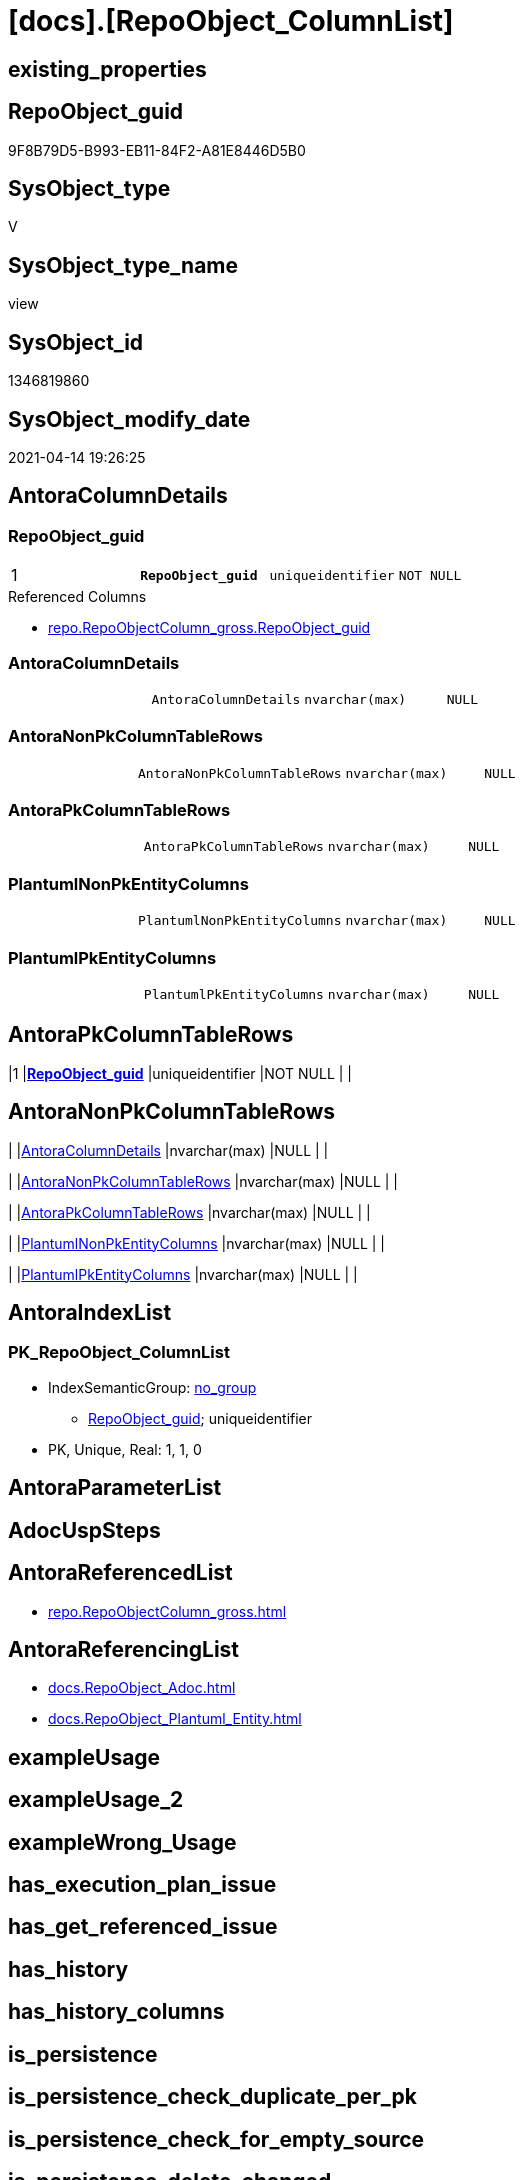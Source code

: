 = [docs].[RepoObject_ColumnList]

== existing_properties

// tag::existing_properties[]
:ExistsProperty--antorareferencedlist:
:ExistsProperty--antorareferencinglist:
:ExistsProperty--pk_index_guid:
:ExistsProperty--pk_indexpatterncolumndatatype:
:ExistsProperty--pk_indexpatterncolumnname:
:ExistsProperty--referencedobjectlist:
:ExistsProperty--sql_modules_definition:
:ExistsProperty--FK:
:ExistsProperty--AntoraIndexList:
:ExistsProperty--Columns:
// end::existing_properties[]

== RepoObject_guid

// tag::RepoObject_guid[]
9F8B79D5-B993-EB11-84F2-A81E8446D5B0
// end::RepoObject_guid[]

== SysObject_type

// tag::SysObject_type[]
V 
// end::SysObject_type[]

== SysObject_type_name

// tag::SysObject_type_name[]
view
// end::SysObject_type_name[]

== SysObject_id

// tag::SysObject_id[]
1346819860
// end::SysObject_id[]

== SysObject_modify_date

// tag::SysObject_modify_date[]
2021-04-14 19:26:25
// end::SysObject_modify_date[]

== AntoraColumnDetails

// tag::AntoraColumnDetails[]
[[column-RepoObject_guid]]
=== RepoObject_guid

[cols="d,m,m,m,m,d"]
|===
|1
|*RepoObject_guid*
|uniqueidentifier
|NOT NULL
|
|
|===

.Referenced Columns
--
* xref:repo.RepoObjectColumn_gross.adoc#column-RepoObject_guid[repo.RepoObjectColumn_gross.RepoObject_guid]
--


[[column-AntoraColumnDetails]]
=== AntoraColumnDetails

[cols="d,m,m,m,m,d"]
|===
|
|AntoraColumnDetails
|nvarchar(max)
|NULL
|
|
|===


[[column-AntoraNonPkColumnTableRows]]
=== AntoraNonPkColumnTableRows

[cols="d,m,m,m,m,d"]
|===
|
|AntoraNonPkColumnTableRows
|nvarchar(max)
|NULL
|
|
|===


[[column-AntoraPkColumnTableRows]]
=== AntoraPkColumnTableRows

[cols="d,m,m,m,m,d"]
|===
|
|AntoraPkColumnTableRows
|nvarchar(max)
|NULL
|
|
|===


[[column-PlantumlNonPkEntityColumns]]
=== PlantumlNonPkEntityColumns

[cols="d,m,m,m,m,d"]
|===
|
|PlantumlNonPkEntityColumns
|nvarchar(max)
|NULL
|
|
|===


[[column-PlantumlPkEntityColumns]]
=== PlantumlPkEntityColumns

[cols="d,m,m,m,m,d"]
|===
|
|PlantumlPkEntityColumns
|nvarchar(max)
|NULL
|
|
|===


// end::AntoraColumnDetails[]

== AntoraPkColumnTableRows

// tag::AntoraPkColumnTableRows[]
|1
|*<<column-RepoObject_guid>>*
|uniqueidentifier
|NOT NULL
|
|






// end::AntoraPkColumnTableRows[]

== AntoraNonPkColumnTableRows

// tag::AntoraNonPkColumnTableRows[]

|
|<<column-AntoraColumnDetails>>
|nvarchar(max)
|NULL
|
|

|
|<<column-AntoraNonPkColumnTableRows>>
|nvarchar(max)
|NULL
|
|

|
|<<column-AntoraPkColumnTableRows>>
|nvarchar(max)
|NULL
|
|

|
|<<column-PlantumlNonPkEntityColumns>>
|nvarchar(max)
|NULL
|
|

|
|<<column-PlantumlPkEntityColumns>>
|nvarchar(max)
|NULL
|
|

// end::AntoraNonPkColumnTableRows[]

== AntoraIndexList

// tag::AntoraIndexList[]

[[index-PK_RepoObject_ColumnList]]
=== PK_RepoObject_ColumnList

* IndexSemanticGroup: xref:index/IndexSemanticGroup.adoc#_no_group[no_group]
+
--
* <<column-RepoObject_guid>>; uniqueidentifier
--
* PK, Unique, Real: 1, 1, 0

// end::AntoraIndexList[]

== AntoraParameterList

// tag::AntoraParameterList[]

// end::AntoraParameterList[]

== AdocUspSteps

// tag::adocuspsteps[]

// end::adocuspsteps[]


== AntoraReferencedList

// tag::antorareferencedlist[]
* xref:repo.RepoObjectColumn_gross.adoc[]
// end::antorareferencedlist[]


== AntoraReferencingList

// tag::antorareferencinglist[]
* xref:docs.RepoObject_Adoc.adoc[]
* xref:docs.RepoObject_Plantuml_Entity.adoc[]
// end::antorareferencinglist[]


== exampleUsage

// tag::exampleusage[]

// end::exampleusage[]


== exampleUsage_2

// tag::exampleusage_2[]

// end::exampleusage_2[]


== exampleWrong_Usage

// tag::examplewrong_usage[]

// end::examplewrong_usage[]


== has_execution_plan_issue

// tag::has_execution_plan_issue[]

// end::has_execution_plan_issue[]


== has_get_referenced_issue

// tag::has_get_referenced_issue[]

// end::has_get_referenced_issue[]


== has_history

// tag::has_history[]

// end::has_history[]


== has_history_columns

// tag::has_history_columns[]

// end::has_history_columns[]


== is_persistence

// tag::is_persistence[]

// end::is_persistence[]


== is_persistence_check_duplicate_per_pk

// tag::is_persistence_check_duplicate_per_pk[]

// end::is_persistence_check_duplicate_per_pk[]


== is_persistence_check_for_empty_source

// tag::is_persistence_check_for_empty_source[]

// end::is_persistence_check_for_empty_source[]


== is_persistence_delete_changed

// tag::is_persistence_delete_changed[]

// end::is_persistence_delete_changed[]


== is_persistence_delete_missing

// tag::is_persistence_delete_missing[]

// end::is_persistence_delete_missing[]


== is_persistence_insert

// tag::is_persistence_insert[]

// end::is_persistence_insert[]


== is_persistence_truncate

// tag::is_persistence_truncate[]

// end::is_persistence_truncate[]


== is_persistence_update_changed

// tag::is_persistence_update_changed[]

// end::is_persistence_update_changed[]


== is_repo_managed

// tag::is_repo_managed[]

// end::is_repo_managed[]


== microsoft_database_tools_support

// tag::microsoft_database_tools_support[]

// end::microsoft_database_tools_support[]


== MS_Description

// tag::ms_description[]

// end::ms_description[]


== persistence_source_RepoObject_fullname

// tag::persistence_source_repoobject_fullname[]

// end::persistence_source_repoobject_fullname[]


== persistence_source_RepoObject_fullname2

// tag::persistence_source_repoobject_fullname2[]

// end::persistence_source_repoobject_fullname2[]


== persistence_source_RepoObject_guid

// tag::persistence_source_repoobject_guid[]

// end::persistence_source_repoobject_guid[]


== persistence_source_RepoObject_xref

// tag::persistence_source_repoobject_xref[]

// end::persistence_source_repoobject_xref[]


== pk_index_guid

// tag::pk_index_guid[]
E88818B0-CA97-EB11-84F4-A81E8446D5B0
// end::pk_index_guid[]


== pk_IndexPatternColumnDatatype

// tag::pk_indexpatterncolumndatatype[]
uniqueidentifier
// end::pk_indexpatterncolumndatatype[]


== pk_IndexPatternColumnName

// tag::pk_indexpatterncolumnname[]
RepoObject_guid
// end::pk_indexpatterncolumnname[]


== pk_IndexSemanticGroup

// tag::pk_indexsemanticgroup[]

// end::pk_indexsemanticgroup[]


== ReferencedObjectList

// tag::referencedobjectlist[]
* [repo].[RepoObjectColumn_gross]
// end::referencedobjectlist[]


== usp_persistence_RepoObject_guid

// tag::usp_persistence_repoobject_guid[]

// end::usp_persistence_repoobject_guid[]


== UspParameters

// tag::uspparameters[]

// end::uspparameters[]


== sql_modules_definition

// tag::sql_modules_definition[]
[source,sql]
----


/*
alternative columns sort order for documentation:
- PK
- columns by name
*/
CREATE View [docs].[RepoObject_ColumnList]
As
Select
    roc.RepoObject_guid
  , AntoraColumnDetails        = String_Agg (
                                                Concat (
                                                           --we need to convert to first argument nvarchar(max) to avoid the limit of 8000 byte
                                                           Cast('' As NVarchar(Max))
                                                         , '[[column-'
                                                         , roc.RepoObjectColumn_name
                                                         , ']]'
                                                         , Char ( 13 ) + Char ( 10 )
                                                         , '=== '
                                                         , roc.RepoObjectColumn_name
                                                         , Char ( 13 ) + Char ( 10 )
                                                         , Char ( 13 ) + Char ( 10 )
                                                         , '[cols="d,m,m,m,m,d"]'
                                                         , Char ( 13 ) + Char ( 10 )
                                                         , '|==='
                                                         , Char ( 13 ) + Char ( 10 )
                                                         , Concat (
                                                                      '|'
                                                                    , roc.index_column_id
                                                                    , Char ( 13 ) + Char ( 10 )
                                                                    , '|'
                                                                    , Iif(roc.is_index_primary_key = 1, '*', '')
                                                                    , roc.RepoObjectColumn_name
                                                                    , Iif(roc.is_index_primary_key = 1, '*', '')
                                                                    , Char ( 13 ) + Char ( 10 )
                                                                    , '|'
                                                                    , roc.Repo_user_type_fullname
                                                                    , Char ( 13 ) + Char ( 10 )
                                                                    , '|'
                                                                    , Iif(Repo_is_nullable = 0, 'NOT NULL', 'NULL')
                                                                    , Char ( 13 ) + Char ( 10 )
                                                                    , '|'
                                                                    , Iif(roc.Repo_is_identity = 1
                                                                        , '(' + Cast(roc.Repo_seed_value As NVarchar(4000))
                                                                          + ','
                                                                          + Cast(roc.Repo_increment_value As NVarchar(4000))
                                                                          + ')'
                                                                        , Null)
                                                                    , Char ( 13 ) + Char ( 10 )
                                                                    , '|'
                                                                    , Iif(roc.Repo_is_computed = 1
                                                                   , Iif(roc.Repo_is_persisted = 1, 'Persisted', 'Calc')
                                                                   , Null)
                                                                    , Char ( 13 ) + Char ( 10 )
                                                                  )
                                                         , '|==='
                                                         , Char ( 13 ) + Char ( 10 )
                                                         , Char ( 13 ) + Char ( 10 )
                                                         , Case
                                                               When roc.Property_ms_description <> ''
                                                                   Then
                                                                   Concat (
                                                                              '.Description'
                                                                            , Char ( 13 ) + Char ( 10 )
                                                                            , '--'
                                                                            , Char ( 13 ) + Char ( 10 )
                                                                            , roc.Property_ms_description
                                                                            , Char ( 13 ) + Char ( 10 )
                                                                            , '--'
                                                                            , Char ( 13 ) + Char ( 10 )
                                                                            , Char ( 13 ) + Char ( 10 )
                                                                          )
                                                           End
                                                         , Case
                                                               When roc.Repo_default_definition <> ''
                                                                   Then
                                                                   Concat (
                                                                              '.Default: '
                                                                            , roc.Repo_default_name
                                                                            , Char ( 13 ) + Char ( 10 )
                                                                            , '....'
                                                                            , Char ( 13 ) + Char ( 10 )
                                                                            , roc.Repo_default_definition
                                                                            , Char ( 13 ) + Char ( 10 )
                                                                            , '....'
                                                                            , Char ( 13 ) + Char ( 10 )
                                                                            , Char ( 13 ) + Char ( 10 )
                                                                          )
                                                           End
                                                         , Case
                                                               When roc.Repo_definition <> ''
                                                                   Then
                                                                   Concat (
                                                                              '.Definition'
                                                                            , Iif(roc.Repo_is_persisted = 1
                                                                           , ' (PERSISTED)'
                                                                           , Null)
                                                                            , Char ( 13 ) + Char ( 10 )
                                                                            , '....'
                                                                            , Char ( 13 ) + Char ( 10 )
                                                                            , roc.Repo_definition
                                                                            , Char ( 13 ) + Char ( 10 )
                                                                            , '....'
                                                                            , Char ( 13 ) + Char ( 10 )
                                                                            , Char ( 13 ) + Char ( 10 )
                                                                          )
                                                           End
                                                         , Case
                                                               When roc.has_get_referenced_issue = 1
                                                                   Then
                                                                   Concat (
                                                                              '.has_get_referenced_issue'
                                                                            , Char ( 13 ) + Char ( 10 )
                                                                            , '....'
                                                                            , Char ( 13 ) + Char ( 10 )
                                                                            , roc.has_get_referenced_issue
                                                                            , Char ( 13 ) + Char ( 10 )
                                                                            , '....'
                                                                            , Char ( 13 ) + Char ( 10 )
                                                                            , Char ( 13 ) + Char ( 10 )
                                                                          )
                                                           End
                                                         , Case
                                                               When roc.AntoraReferencedColumnList <> ''
                                                                   Then
                                                                   Concat (
                                                                              '.Referenced Columns'
                                                                            , Char ( 13 ) + Char ( 10 )
                                                                            , '--'
                                                                            , Char ( 13 ) + Char ( 10 )
                                                                            , roc.AntoraReferencedColumnList
                                                                            , Char ( 13 ) + Char ( 10 )
                                                                            , '--'
                                                                            , Char ( 13 ) + Char ( 10 )
                                                                            , Char ( 13 ) + Char ( 10 )
                                                                          )
                                                           End
                                                         , Case
                                                               When roc.AntoraReferencingColumnList <> ''
                                                                   Then
                                                                   Concat (
                                                                              '.Referencing Columns'
                                                                            , Char ( 13 ) + Char ( 10 )
                                                                            , '--'
                                                                            , Char ( 13 ) + Char ( 10 )
                                                                            , roc.AntoraReferencingColumnList
                                                                            , Char ( 13 ) + Char ( 10 )
                                                                            , '--'
                                                                            , Char ( 13 ) + Char ( 10 )
                                                                            , Char ( 13 ) + Char ( 10 )
                                                                          )
                                                           End
                                                       )
                                              , Char ( 13 ) + Char ( 10 )
                                            ) Within Group(Order By
                                                               roc.is_index_primary_key Desc
                                                             , roc.index_column_id
                                                             , roc.Repo_is_computed
                                                             , roc.RepoObjectColumn_name)
  , AntoraPkColumnTableRows    = String_Agg (
                                                Concat (
                                                           --we need to convert to first argument nvarchar(max) to avoid the limit of 8000 byte
                                                           Cast('' As NVarchar(Max))
                                                         , Case
                                                               When roc.is_index_primary_key = 1
                                                                   Then
                                                                   Concat (
                                                                              '|'
                                                                            , roc.index_column_id
                                                                            , Char ( 13 ) + Char ( 10 )
                                                                            , '|'
                                                                            , '*'
                                                                            , '<<column-'
                                                                            , roc.RepoObjectColumn_name
                                                                            , '>>'
                                                                            , '*'
                                                                            , Char ( 13 ) + Char ( 10 )
                                                                            , '|'
                                                                            , roc.Repo_user_type_fullname
                                                                            , Char ( 13 ) + Char ( 10 )
                                                                            , '|'
                                                                            , Iif(Repo_is_nullable = 0, 'NOT NULL', 'NULL')
                                                                            , Char ( 13 ) + Char ( 10 )
                                                                            , '|'
                                                                            , Iif(roc.Repo_is_identity = 1
                                                                                , '('
                                                                                  + Cast(roc.Repo_seed_value As NVarchar(4000))
                                                                                  + ','
                                                                                  + Cast(roc.Repo_increment_value As NVarchar(4000))
                                                                                  + ')'
                                                                                , Null)
                                                                            , Char ( 13 ) + Char ( 10 )
                                                                            , '|'
                                                                            , Iif(roc.Repo_is_computed = 1
                                                                               , Iif(roc.Repo_is_persisted = 1
                                                                                     , 'Persisted'
                                                                                     , 'Calc')
                                                                               , Null)
                                                                            , Char ( 13 ) + Char ( 10 )
                                                                          )
                                                           End
                                                       )
                                              , Char ( 13 ) + Char ( 10 )
                                            ) Within Group(Order By
                                                               roc.is_index_primary_key Desc
                                                             , roc.index_column_id
                                                             , roc.Repo_is_computed
                                                             , roc.RepoObjectColumn_name)
  , AntoraNonPkColumnTableRows = String_Agg (
                                                Concat (
                                                           --we need to convert to first argument nvarchar(max) to avoid the limit of 8000 byte
                                                           Cast('' As NVarchar(Max))
                                                         , Case
                                                               When IsNull ( roc.is_index_primary_key, 0 ) = 0
                                                                   Then
                                                                   Concat (
                                                                              '|'
                                                                            --, roc.[index_column_id]
                                                                            , Char ( 13 ) + Char ( 10 )
                                                                            , '|'
                                                                            , '<<column-'
                                                                            , roc.RepoObjectColumn_name
                                                                            , '>>'
                                                                            , Char ( 13 ) + Char ( 10 )
                                                                            , '|'
                                                                            , roc.Repo_user_type_fullname
                                                                            , Char ( 13 ) + Char ( 10 )
                                                                            , '|'
                                                                            , Iif(Repo_is_nullable = 0
                                                                                  , 'NOT NULL'
                                                                                  , 'NULL')
                                                                            , Char ( 13 ) + Char ( 10 )
                                                                            , '|'
                                                                            , Iif(roc.Repo_is_identity = 1
                                                                                , '('
                                                                                  + Cast(roc.Repo_seed_value As NVarchar(4000))
                                                                                  + ','
                                                                                  + Cast(roc.Repo_increment_value As NVarchar(4000))
                                                                                  + ')'
                                                                                , Null)
                                                                            , Char ( 13 ) + Char ( 10 )
                                                                            , '|'
                                                                            , Iif(roc.Repo_is_computed = 1
                                                                                  , Iif(roc.Repo_is_persisted = 1
                                                                                        , 'Persisted'
                                                                                        , 'Calc')
                                                                                  , Null)
                                                                            , Char ( 13 ) + Char ( 10 )
                                                                          )
                                                           End
                                                       )
                                              , Char ( 13 ) + Char ( 10 )
                                            ) Within Group(Order By
                                                               roc.is_index_primary_key Desc
                                                             , roc.index_column_id
                                                             , roc.Repo_is_computed
                                                             , roc.RepoObjectColumn_name)
  , PlantumlPkEntityColumns    = String_Agg (
                                                Concat (
                                                           Cast('' As NVarchar(Max))
                                                         , Case
                                                               When roc.is_index_primary_key = 1
                                                                   Then
                                                                   Concat (
                                                                              '  '
                                                                            --* to identify mandatory attributes
                                                                            , Iif(Repo_is_nullable = 0, '* ', Null)
                                                                            --{static}  => underline, {abstract} => italic
                                                                            , Case
                                                                                  When roc.Repo_is_computed = 1
                                                                                      Then
                                                                                      Iif(roc.Repo_is_persisted = 1
                                                                                       , '{static} '
                                                                                       , '{abstract} ')
                                                                              End
                                                                            --PK in bold
                                                                            , '**'
                                                                            , roc.RepoObjectColumn_name
                                                                            , '**'
                                                                            , ' : '
                                                                            , roc.Repo_user_type_fullname
                                                                            --, CASE 
                                                                            -- WHEN roc.[Repo_is_computed] = 1
                                                                            --  THEN ' <<calc' + IIF(roc.[Repo_is_persisted] = 1, ' (Persisted)', '') + '>>'
                                                                            -- END
                                                                            , Char ( 13 ) + Char ( 10 )
                                                                          )
                                                           End
                                                       )
                                              , ''
                                            ) Within Group(Order By
                                                               roc.is_index_primary_key Desc
                                                             , roc.index_column_id
                                                             , roc.Repo_is_computed
                                                             , roc.RepoObjectColumn_name)
  , PlantumlNonPkEntityColumns = String_Agg (
                                                Concat (
                                                           Cast('' As NVarchar(Max))
                                                         , Case
                                                               When IsNull ( roc.is_index_primary_key, 0 ) = 0
                                                                   Then
                                                                   Concat (
                                                                              '  '
                                                                            --* to identify mandatory attributes
                                                                            , Iif(Repo_is_nullable = 0, '* ', Null)
                                                                            --{static}  => underline, {abstract} => italic
                                                                            , Case
                                                                                  When roc.Repo_is_computed = 1
                                                                                      Then
                                                                                      Iif(roc.Repo_is_persisted = 1
                                                                                          , '{static} '
                                                                                          , '{abstract} ')
                                                                              End
                                                                            , roc.RepoObjectColumn_name
                                                                            , ' : '
                                                                            , roc.Repo_user_type_fullname
                                                                            --, CASE 
                                                                            -- WHEN roc.[Repo_is_computed] = 1
                                                                            --  THEN ' <<calc' + IIF(roc.[Repo_is_persisted] = 1, ' (Persisted)', '') + '>>'
                                                                            -- END
                                                                            , Char ( 13 ) + Char ( 10 )
                                                                          )
                                                           End
                                                       )
                                              , ''
                                            ) Within Group(Order By
                                                               roc.is_index_primary_key Desc
                                                             , roc.index_column_id
                                                             , roc.Repo_is_computed
                                                             , roc.RepoObjectColumn_name)
From
    repo.RepoObjectColumn_gross As roc
Where
    --not [is_query_plan_expression], these are not real columms
    roc.is_query_plan_expression Is Null
    --we need the datatype, or it should be computed
    And
    (
        Not roc.Repo_user_type_fullname Is Null
        Or roc.Repo_is_computed = 1
    )
Group By
    roc.RepoObject_guid;

----
// end::sql_modules_definition[]


